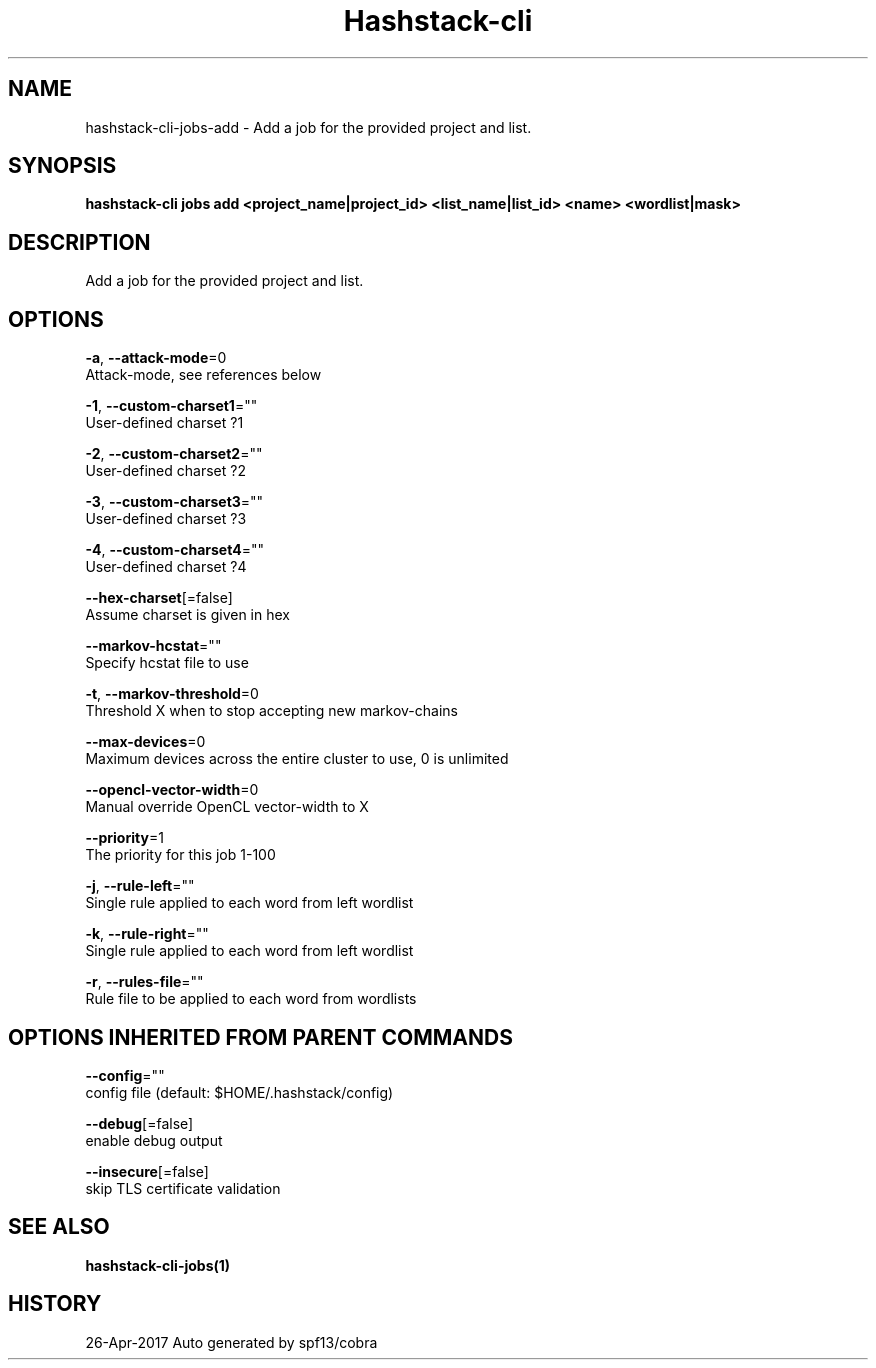 .TH "Hashstack-cli" "1" "Apr 2017" "Auto generated by spf13/cobra" "" 
.nh
.ad l


.SH NAME
.PP
hashstack\-cli\-jobs\-add \- Add a job for the provided project and list.


.SH SYNOPSIS
.PP
\fBhashstack\-cli jobs add <project_name|project_id> <list_name|list_id> <name> <wordlist|mask>\fP


.SH DESCRIPTION
.PP
Add a job for the provided project and list.


.SH OPTIONS
.PP
\fB\-a\fP, \fB\-\-attack\-mode\fP=0
    Attack\-mode, see references below

.PP
\fB\-1\fP, \fB\-\-custom\-charset1\fP=""
    User\-defined charset ?1

.PP
\fB\-2\fP, \fB\-\-custom\-charset2\fP=""
    User\-defined charset ?2

.PP
\fB\-3\fP, \fB\-\-custom\-charset3\fP=""
    User\-defined charset ?3

.PP
\fB\-4\fP, \fB\-\-custom\-charset4\fP=""
    User\-defined charset ?4

.PP
\fB\-\-hex\-charset\fP[=false]
    Assume charset is given in hex

.PP
\fB\-\-markov\-hcstat\fP=""
    Specify hcstat file to use

.PP
\fB\-t\fP, \fB\-\-markov\-threshold\fP=0
    Threshold X when to stop accepting new markov\-chains

.PP
\fB\-\-max\-devices\fP=0
    Maximum devices across the entire cluster to use, 0 is unlimited

.PP
\fB\-\-opencl\-vector\-width\fP=0
    Manual override OpenCL vector\-width to X

.PP
\fB\-\-priority\fP=1
    The priority for this job 1\-100

.PP
\fB\-j\fP, \fB\-\-rule\-left\fP=""
    Single rule applied to each word from left wordlist

.PP
\fB\-k\fP, \fB\-\-rule\-right\fP=""
    Single rule applied to each word from left wordlist

.PP
\fB\-r\fP, \fB\-\-rules\-file\fP=""
    Rule file to be applied to each word from wordlists


.SH OPTIONS INHERITED FROM PARENT COMMANDS
.PP
\fB\-\-config\fP=""
    config file (default: $HOME/.hashstack/config)

.PP
\fB\-\-debug\fP[=false]
    enable debug output

.PP
\fB\-\-insecure\fP[=false]
    skip TLS certificate validation


.SH SEE ALSO
.PP
\fBhashstack\-cli\-jobs(1)\fP


.SH HISTORY
.PP
26\-Apr\-2017 Auto generated by spf13/cobra
